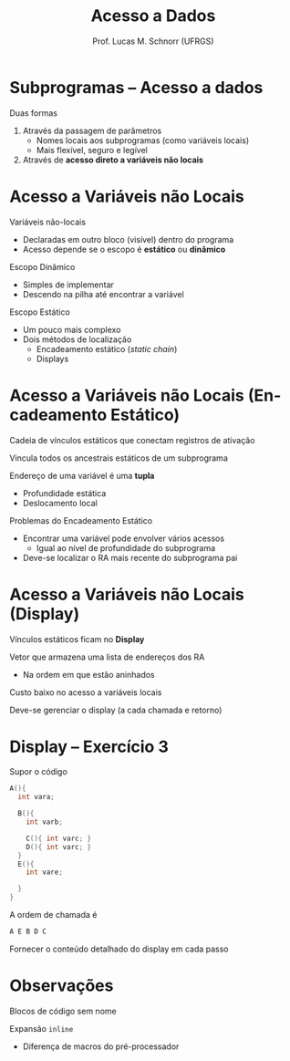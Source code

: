 # -*- coding: utf-8 -*-
# -*- mode: org -*-
#+startup: beamer overview indent
#+LANGUAGE: pt-br
#+TAGS: noexport(n)
#+EXPORT_EXCLUDE_TAGS: noexport
#+EXPORT_SELECT_TAGS: export

#+Title: Acesso a Dados
#+Author: Prof. Lucas M. Schnorr (UFRGS)
#+Date: \copyleft

#+LaTeX_CLASS: beamer
#+LaTeX_CLASS_OPTIONS: [xcolor=dvipsnames]
#+OPTIONS:   H:1 num:t toc:nil \n:nil @:t ::t |:t ^:t -:t f:t *:t <:t
#+LATEX_HEADER: \input{../org-babel.tex}

* Subprogramas -- Acesso a dados
Duas formas
#+latex: \vfill
1. Através da passagem de parâmetros
   - Nomes locais aos subprogramas (como variáveis locais)
   - Mais flexível, seguro e legível
2. Através de *acesso direto a variáveis não locais*
* Acesso a Variáveis não Locais
Variáveis não-locais
+ Declaradas em outro bloco (visível) dentro do programa
+ Acesso depende se o escopo é *estático* ou *dinâmico*
#+latex: \vfill
\pause Escopo Dinâmico
+ Simples de implementar
+ Descendo na pilha até encontrar a variável
\pause Escopo Estático
+ Um pouco mais complexo
+ Dois métodos de localização
    + Encadeamento estático (/static chain/)
    + Displays
* Acesso a Variáveis não Locais \small (Encadeamento Estático)
Cadeia de vínculos estáticos que conectam registros de ativação

Vincula todos os ancestrais estáticos de um subprograma
#+latex: \vfill
\pause Endereço de uma variável é uma *tupla*
+ Profundidade estática
+ Deslocamento local
#+latex: \vfill
\pause Problemas do Encadeamento Estático
+ Encontrar uma variável pode envolver vários acessos
    + Igual ao nível de profundidade do subprograma
+ Deve-se localizar o RA mais recente do subprograma pai
* Acesso a Variáveis não Locais \small (Display)
Vínculos estáticos ficam no *Display*

Vetor que armazena uma lista de endereços dos RA
+ Na ordem em que estão aninhados
#+latex: \vfill
Custo baixo no acesso a variáveis locais

Deve-se gerenciar o display (a cada chamada e retorno)
* Display -- Exercício 3
Supor o código
  \scriptsize
  #+begin_src C
  A(){
    int vara;

    B(){
      int varb;

      C(){ int varc; }
      D(){ int varc; }
    }
    E(){
      int vare;
 
    }
  }
  #+end_src
\normalsize
A ordem de chamada é
  #+begin_src C
  A E B D C
  #+end_src
Fornecer o conteúdo detalhado do display em cada passo
* Observações

Blocos de código sem nome

Expansão =inline=
+ Diferença de macros do pré-processador
